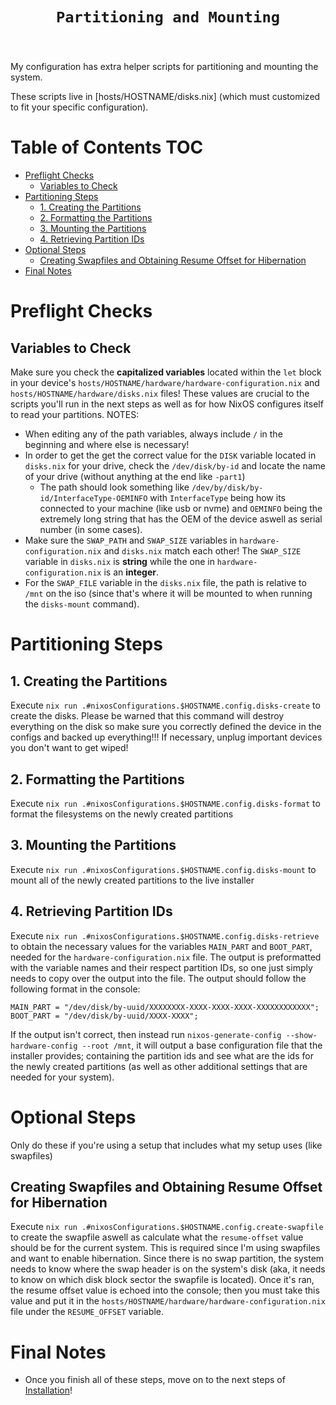 #+title: =Partitioning and Mounting=

My configuration has extra helper scripts for partitioning and mounting the system.

These scripts live in [hosts/HOSTNAME/disks.nix] (which must customized to fit your specific configuration).

* Table of Contents :TOC:
- [[#preflight-checks][Preflight Checks]]
  - [[#variables-to-check][Variables to Check]]
- [[#partitioning-steps][Partitioning Steps]]
  - [[#1-creating-the-partitions][1. Creating the Partitions]]
  - [[#2-formatting-the-partitions][2. Formatting the Partitions]]
  - [[#3-mounting-the-partitions][3. Mounting the Partitions]]
  - [[#4-retrieving-partition-ids][4. Retrieving Partition IDs]]
- [[#optional-steps][Optional Steps]]
  - [[#creating-swapfiles-and-obtaining-resume-offset-for-hibernation][Creating Swapfiles and Obtaining Resume Offset for Hibernation]]
- [[#final-notes][Final Notes]]

* Preflight Checks
** Variables to Check
Make sure you check the *capitalized variables* located within the =let= block in your device's =hosts/HOSTNAME/hardware/hardware-configuration.nix= and =hosts/HOSTNAME/hardware/disks.nix= files! These values are crucial to the scripts you'll run in the next steps as well as for how NixOS configures itself to read your partitions.
NOTES:
- When editing any of the path variables, always include =/= in the beginning and where else is necessary!
- In order to get the get the correct value for the =DISK= variable located in =disks.nix= for your drive, check the =/dev/disk/by-id= and locate the name of your drive (without anything at the end like =-part1=)
    - The path should look something like =/dev/by/disk/by-id/InterfaceType-OEMINFO= with =InterfaceType= being how its connected to your machine (like usb or nvme) and =OEMINFO= being the extremely long string that has the OEM of the device aswell as serial number (in some cases).
- Make sure the =SWAP_PATH= and =SWAP_SIZE= variables in =hardware-configuration.nix= and =disks.nix= match each other! The =SWAP_SIZE= variable in =disks.nix= is *string* while the one in =hardware-configuration.nix= is an *integer*.
- For the =SWAP_FILE= variable in the =disks.nix= file, the path is relative to =/mnt= on the iso (since that's where it will be mounted to when running the =disks-mount= command).
* Partitioning Steps
** 1. Creating the Partitions
Execute =nix run .#nixosConfigurations.$HOSTNAME.config.disks-create= to create the disks. Please be warned that this command will destroy everything on the disk so make sure you correctly defined the device in the configs and backed up everything!!! If necessary, unplug important devices you don't want to get wiped!
** 2. Formatting the Partitions
Execute =nix run .#nixosConfigurations.$HOSTNAME.config.disks-format= to format the filesystems on the newly created partitions
** 3. Mounting the Partitions
Execute =nix run .#nixosConfigurations.$HOSTNAME.config.disks-mount= to mount all of the newly created partitions to the live installer
** 4. Retrieving Partition IDs
Execute =nix run .#nixosConfigurations.$HOSTNAME.config.disks-retrieve= to obtain the necessary values for the variables =MAIN_PART= and =BOOT_PART=, needed for the =hardware-configuration.nix= file. The output is preformatted with the variable names and their respect partition IDs, so one just simply needs to copy over the output into the file. The output should follow the following format in the console:
#+begin_src shell
MAIN_PART = "/dev/disk/by-uuid/XXXXXXXX-XXXX-XXXX-XXXX-XXXXXXXXXXXX";
BOOT_PART = "/dev/disk/by-uuid/XXXX-XXXX";
#+end_src
If the output isn't correct, then instead run =nixos-generate-config --show-hardware-config --root /mnt=, it will output a base configuration file that the installer provides; containing the partition ids and see what are the ids for the newly created partitions (as well as other additional settings that are needed for your system).
* Optional Steps
Only do these if you're using a setup that includes what my setup uses (like swapfiles)
** Creating Swapfiles and Obtaining Resume Offset for Hibernation
Execute =nix run .#nixosConfigurations.$HOSTNAME.config.create-swapfile= to create the swapfile aswell as calculate what the =resume-offset= value should be for the current system. This is required since I'm using swapfiles and want to enable hibernation. Since there is no swap partition, the system needs to know where the swap header is on the system's disk (aka, it needs to know on which disk block sector the swapfile is located). Once it's ran, the resume offset value is echoed into the console; then you must take this value and put it in the =hosts/HOSTNAME/hardware/hardware-configuration.nix= file under the =RESUME_OFFSET= variable.
* Final Notes
- Once you finish all of these steps, move on to the next steps of [[file:installation.org][Installation]]!
